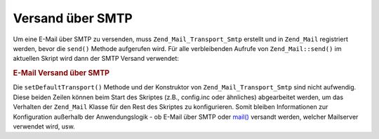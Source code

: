 .. _zend.mail.sending:

Versand über SMTP
=================

Um eine E-Mail über SMTP zu versenden, muss ``Zend_Mail_Transport_Smtp`` erstellt und in ``Zend_Mail`` registriert
werden, bevor die ``send()`` Methode aufgerufen wird. Für alle verbleibenden Aufrufe von ``Zend_Mail::send()`` im
aktuellen Skript wird dann der SMTP Versand verwendet:

.. _zend.mail.sending.example-1:

.. rubric:: E-Mail Versand über SMTP

.. code-block:: php
   :linenos:

   $tr = new Zend_Mail_Transport_Smtp('mail.example.com');
   Zend_Mail::setDefaultTransport($tr);

Die ``setDefaultTransport()`` Methode und der Konstruktor von ``Zend_Mail_Transport_Smtp`` sind nicht aufwendig.
Diese beiden Zeilen können beim Start des Skriptes (z.B., config.inc oder ähnliches) abgearbeitet werden, um das
Verhalten der ``Zend_Mail`` Klasse für den Rest des Skriptes zu konfigurieren. Somit bleiben Informationen zur
Konfiguration außerhalb der Anwendungslogik - ob E-Mail über SMTP oder `mail()`_ versandt werden, welcher
Mailserver verwendet wird, usw.



.. _`mail()`: http://php.net/mail
